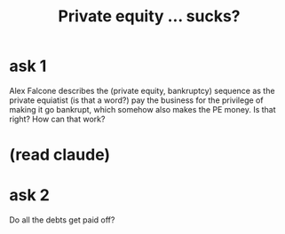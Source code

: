 :PROPERTIES:
:ID:       b3e0116b-39be-46f3-b82e-8b9975605939
:END:
#+title: Private equity ... sucks?
* ask 1
  Alex Falcone describes the (private equity, bankruptcy)
  sequence as the private equiatist (is that a word?)
  pay the business for the privilege of making it go bankrupt,
  which somehow also makes the PE money.
  Is that right? How can that work?
* (read claude)
* ask 2
  Do all the debts get paid off?
